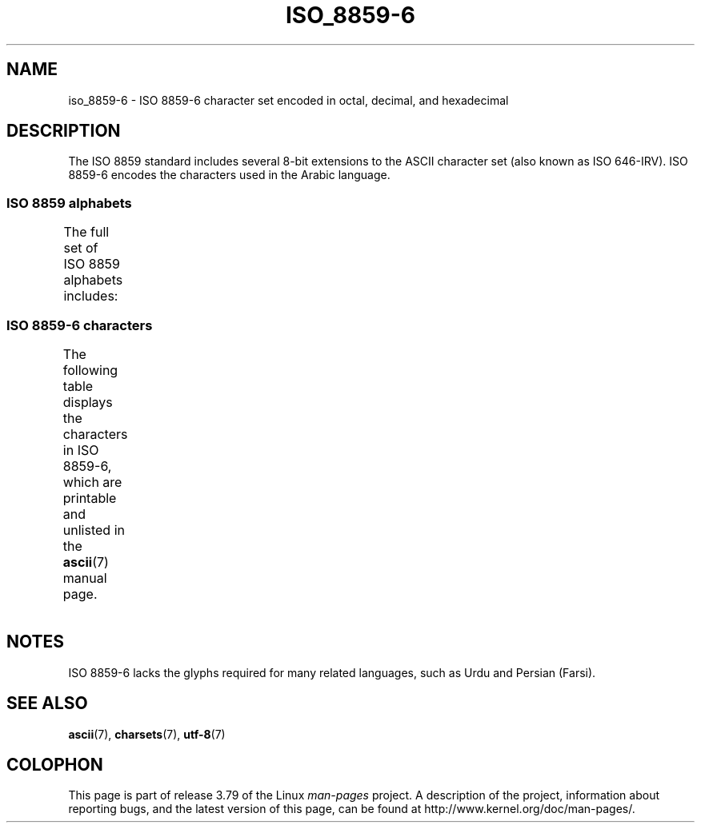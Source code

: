 '\" t -*- coding: UTF-8 -*-
.\" Copyright 2009  Lefteris Dimitroulakis (edimitro@tee.gr)
.\"
.\" %%%LICENSE_START(GPLv2+_DOC_FULL)
.\" This is free documentation; you can redistribute it and/or
.\" modify it under the terms of the GNU General Public License as
.\" published by the Free Software Foundation; either version 2 of
.\" the License, or (at your option) any later version.
.\"
.\" The GNU General Public License's references to "object code"
.\" and "executables" are to be interpreted as the output of any
.\" document formatting or typesetting system, including
.\" intermediate and printed output.
.\"
.\" This manual is distributed in the hope that it will be useful,
.\" but WITHOUT ANY WARRANTY; without even the implied warranty of
.\" MERCHANTABILITY or FITNESS FOR A PARTICULAR PURPOSE.  See the
.\" GNU General Public License for more details.
.\"
.\" You should have received a copy of the GNU General Public
.\" License along with this manual; if not, see
.\" <http://www.gnu.org/licenses/>.
.\" %%%LICENSE_END
.\"
.TH ISO_8859-6 7 2014-10-02 "Linux" "Linux Programmer's Manual"
.SH NAME
iso_8859-6 \- ISO 8859-6 character set encoded in octal, decimal,
and hexadecimal
.SH DESCRIPTION
The ISO 8859 standard includes several 8-bit extensions to the ASCII
character set (also known as ISO 646-IRV).
ISO 8859-6 encodes the
characters used in the Arabic language.
.SS ISO 8859 alphabets
The full set of ISO 8859 alphabets includes:
.TS
l l.
ISO 8859-1	West European languages (Latin-1)
ISO 8859-2	Central and East European languages (Latin-2)
ISO 8859-3	Southeast European and miscellaneous languages (Latin-3)
ISO 8859-4	Scandinavian/Baltic languages (Latin-4)
ISO 8859-5	Latin/Cyrillic
ISO 8859-6	Latin/Arabic
ISO 8859-7	Latin/Greek
ISO 8859-8	Latin/Hebrew
ISO 8859-9	Latin-1 modification for Turkish (Latin-5)
ISO 8859-10	Lappish/Nordic/Eskimo languages (Latin-6)
ISO 8859-11	Latin/Thai
ISO 8859-13	Baltic Rim languages (Latin-7)
ISO 8859-14	Celtic (Latin-8)
ISO 8859-15	West European languages (Latin-9)
ISO 8859-16	Romanian (Latin-10)
.TE
.SS ISO 8859-6 characters
The following table displays the characters in ISO 8859-6, which
are printable and unlisted in the
.BR ascii (7)
manual page.
.TS
l l l c lp-1.
Oct	Dec	Hex	Char	Description
_
240	160	A0	 	NO-BREAK SPACE
244	164	A4	¤	CURRENCY SIGN
254	172	AC	،	ARABIC COMMA
255	173	AD	­	SOFT HYPHEN
273	187	BB	؛	ARABIC SEMICOLON
277	191	BF	؟	ARABIC QUESTION MARK
301	193	C1	ء	ARABIC LETTER HAMZA
302	194	C2	آ	ARABIC LETTER ALEF WITH MADDA ABOVE
303	195	C3	أ	ARABIC LETTER ALEF WITH HAMZA ABOVE
304	196	C4	ؤ	ARABIC LETTER WAW WITH HAMZA ABOVE
305	197	C5	إ	ARABIC LETTER ALEF WITH HAMZA BELOW
306	198	C6	ئ	ARABIC LETTER YEH WITH HAMZA ABOVE
307	199	C7	ا	ARABIC LETTER ALEF
310	200	C8	ب	ARABIC LETTER BEH
311	201	C9	ة	ARABIC LETTER TEH MARBUTA
312	202	CA	ت	ARABIC LETTER TEH
313	203	CB	ث	ARABIC LETTER THEH
314	204	CC	ج	ARABIC LETTER JEEM
315	205	CD	ح	ARABIC LETTER HAH
316	206	CE	خ	ARABIC LETTER KHAH
317	207	CF	د	ARABIC LETTER DAL
320	208	D0	ذ	ARABIC LETTER THAL
321	209	D1	ر	ARABIC LETTER REH
322	210	D2	ز	ARABIC LETTER ZAIN
323	211	D3	س	ARABIC LETTER SEEN
324	212	D4	ش	ARABIC LETTER SHEEN
325	213	D5	ص	ARABIC LETTER SAD
326	214	D6	ض	ARABIC LETTER DAD
327	215	D7	ط	ARABIC LETTER TAH
330	216	D8	ظ	ARABIC LETTER ZAH
331	217	D9	ع	ARABIC LETTER AIN
332	218	DA	غ	ARABIC LETTER GHAIN
340	224	E0	ـ	ARABIC TATWEEL
341	225	E1	ف	ARABIC LETTER FEH
342	226	E2	ق	ARABIC LETTER QAF
343	227	E3	ك	ARABIC LETTER KAF
344	228	E4	ل	ARABIC LETTER LAM
345	229	E5	م	ARABIC LETTER MEEM
346	230	E6	ن	ARABIC LETTER NOON
347	231	E7	ه	ARABIC LETTER HEH
350	232	E8	و	ARABIC LETTER WAW
351	233	E9	ى	ARABIC LETTER ALEF MAKSURA
352	234	EA	ي	ARABIC LETTER YEH
353	235	EB	ً 	ARABIC FATHATAN
354	236	EC	ٌ 	ARABIC DAMMATAN
355	237	ED	ٍ 	ARABIC KASRATAN
356	238	EE	َ 	ARABIC FATHA
357	239	EF	ُ 	ARABIC DAMMA
360	240	F0	ِ 	ARABIC KASRA
361	241	F1	ّ 	ARABIC SHADDA
362	242	F2	ْ 	ARABIC SUKUN
.TE
.SH NOTES
ISO 8859-6 lacks the glyphs required for many related languages,
such as Urdu and Persian (Farsi).
.SH SEE ALSO
.BR ascii (7),
.BR charsets (7),
.BR utf-8 (7)
.SH COLOPHON
This page is part of release 3.79 of the Linux
.I man-pages
project.
A description of the project,
information about reporting bugs,
and the latest version of this page,
can be found at
\%http://www.kernel.org/doc/man\-pages/.
